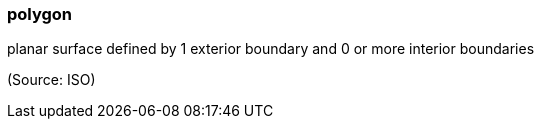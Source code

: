 === polygon

planar surface defined by 1 exterior boundary and 0 or more interior boundaries

(Source: ISO)

